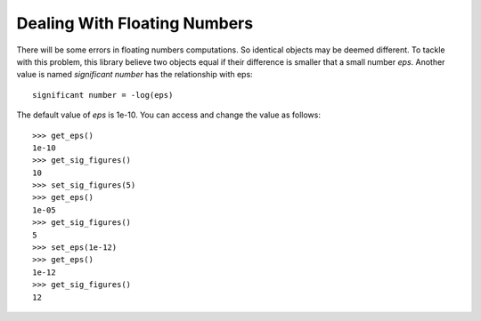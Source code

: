 Dealing With Floating Numbers
=============================

There will be some errors in floating numbers computations. So identical objects may be deemed different.
To tackle with this problem, this library believe two objects equal if their difference is smaller that a small number `eps`. Another value is named `significant number` has the relationship with eps::

    significant number = -log(eps)

The default value of `eps` is 1e-10. You can access and change the value as follows::

    >>> get_eps()
    1e-10
    >>> get_sig_figures()
    10
    >>> set_sig_figures(5)
    >>> get_eps()
    1e-05
    >>> get_sig_figures()
    5
    >>> set_eps(1e-12)
    >>> get_eps()
    1e-12
    >>> get_sig_figures()
    12
